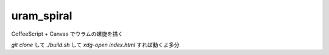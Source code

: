 uram_spiral
===========

CoffeeScript + Canvas でウラムの螺旋を描く

`git clone` して `./build.sh` して `xdg-open index.html` すれば動くよ多分
